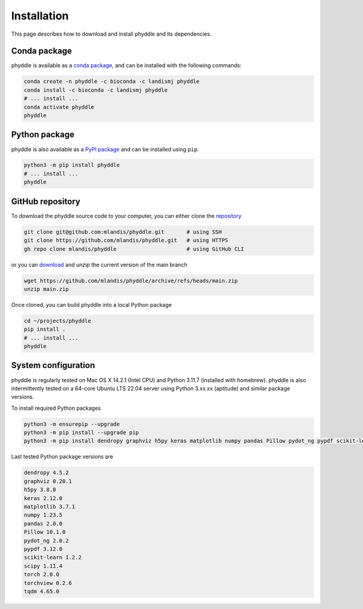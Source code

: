 .. _Installation:

Installation
============

This page describes how to download and install phyddle and its dependencies.

Conda package
-------------

phyddle is available as a `conda package <https://anaconda.org/landismj/phyddle>`_,
and can be installed with the following commands:

.. code-block:: shell

    conda create -n phyddle -c bioconda -c landismj phyddle
    conda install -c bioconda -c landismj phyddle
    # ... install ...
    conda activate phyddle
    phyddle

Python package
--------------

phyddle is also available as a `PyPI package <https://pypi.org/project/phyddle/>`_ 
and can be installed using ``pip``.

.. code-block:: shell

  python3 -m pip install phyddle
  # ... install ...
  phyddle


GitHub repository
-----------------

To download the phyddle source code to your computer, you can either clone 
the `repository <https://github.com/mlandis/phyddle>`_

.. code-block:: shell

	git clone git@github.com:mlandis/phyddle.git       # using SSH
	git clone https://github.com/mlandis/phyddle.git   # using HTTPS
	gh repo clone mlandis/phyddle                      # using GitHub CLI

or you can `download <https://github.com/mlandis/phyddle/archive/refs/heads/main.zip>`_ 
and unzip the current version of the main branch

.. code-block:: shell

	wget https://github.com/mlandis/phyddle/archive/refs/heads/main.zip
	unzip main.zip

Once cloned, you can build phyddle into a local Python package

.. code-block:: shell

  cd ~/projects/phyddle
  pip install .
  # ... install ...
  phyddle


System configuration
--------------------

phyddle is regularly tested on Mac OS X 14.2.1 (Intel CPU) and Python
3.11.7 (installed with homebrew). phyddle is also intermittently tested 
on a 64-core Ubuntu LTS 22.04 server using Python 3.xx.xx (aptitude) and 
similar package versions. 

To install required Python packages

.. code-block:: shell

    python3 -m ensurepip --upgrade
    python3 -m pip install --upgrade pip
    python3 -m pip install dendropy graphviz h5py keras matplotlib numpy pandas Pillow pydot_ng pypdf scikit-learn scipy torch torchview tqdm

Last tested Python package versions are

.. code-block:: shell

  dendropy 4.5.2
  graphviz 0.20.1
  h5py 3.8.0
  keras 2.12.0
  matplotlib 3.7.1
  numpy 1.23.5
  pandas 2.0.0 
  Pillow 10.1.0
  pydot_ng 2.0.2
  pypdf 3.12.0
  scikit-learn 1.2.2
  scipy 1.11.4
  torch 2.0.0
  torchview 0.2.6
  tqdm 4.65.0

